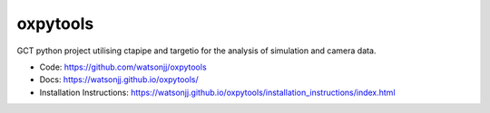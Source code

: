 =========
oxpytools
=========

GCT python project utilising ctapipe and targetio for the analysis of simulation and camera data.

* Code: https://github.com/watsonjj/oxpytools
* Docs: https://watsonjj.github.io/oxpytools/
* Installation Instructions: https://watsonjj.github.io/oxpytools/installation_instructions/index.html
